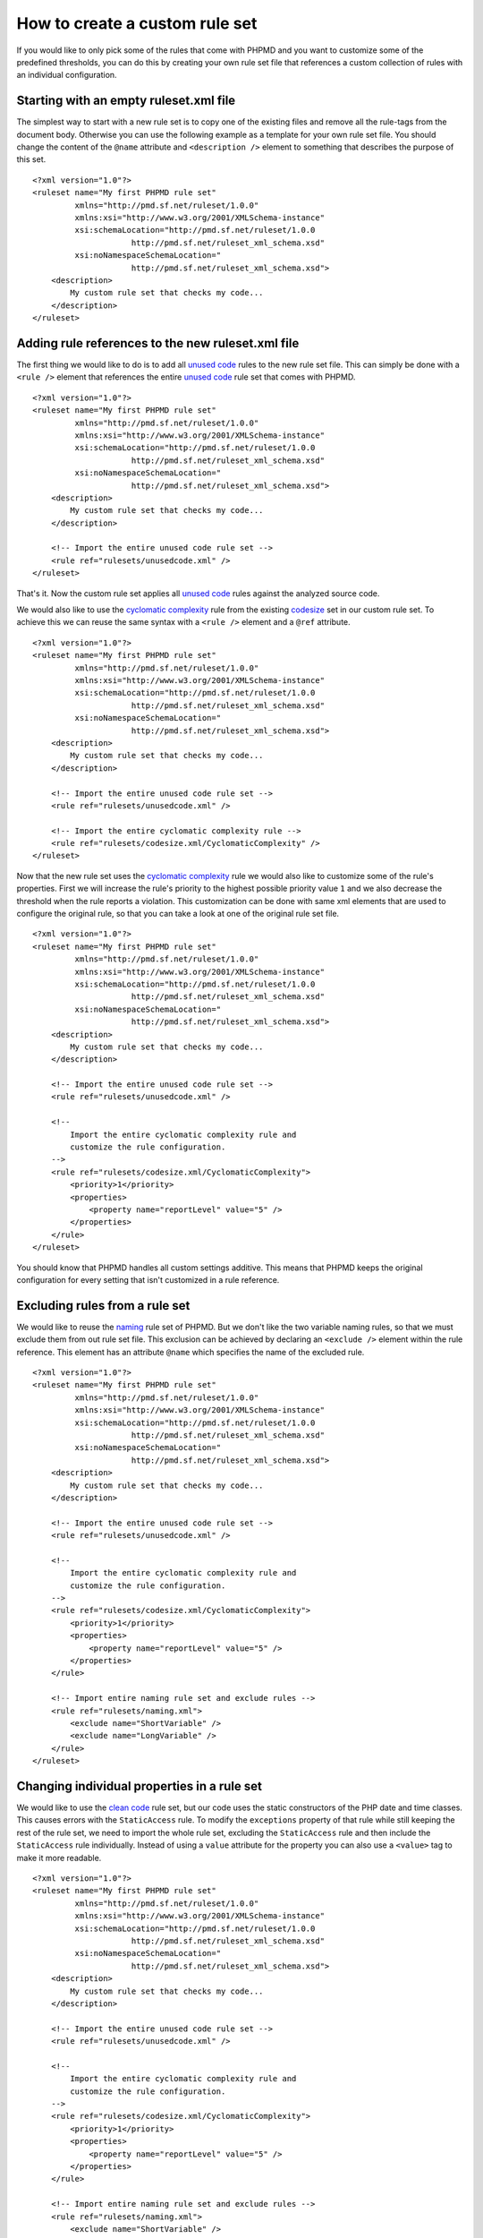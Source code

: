 ===============================
How to create a custom rule set
===============================

If you would like to only pick some of the rules that come with PHPMD and
you want to customize some of the predefined thresholds, you can do this
by creating your own rule set file that references a custom collection of
rules with an individual configuration.

Starting with an empty ruleset.xml file
=======================================

The simplest way to start with a new rule set is to copy one of the
existing files and remove all the rule-tags from the document body.
Otherwise you can use the following example as a template for your own
rule set file. You should change the content of the ``@name`` attribute
and ``<description />`` element to something that describes the purpose
of this set. ::

  <?xml version="1.0"?>
  <ruleset name="My first PHPMD rule set"
           xmlns="http://pmd.sf.net/ruleset/1.0.0"
           xmlns:xsi="http://www.w3.org/2001/XMLSchema-instance"
           xsi:schemaLocation="http://pmd.sf.net/ruleset/1.0.0
                       http://pmd.sf.net/ruleset_xml_schema.xsd"
           xsi:noNamespaceSchemaLocation="
                       http://pmd.sf.net/ruleset_xml_schema.xsd">
      <description>
          My custom rule set that checks my code...
      </description>
  </ruleset>

Adding rule references to the new ruleset.xml file
==================================================

The first thing we would like to do is to add all `unused code`__ rules
to the new rule set file. This can simply be done with a ``<rule />``
element that references the entire `unused code`__ rule set that comes
with PHPMD.

__ /rules/unusedcode.html
__ /rules/unusedcode.html

::

  <?xml version="1.0"?>
  <ruleset name="My first PHPMD rule set"
           xmlns="http://pmd.sf.net/ruleset/1.0.0"
           xmlns:xsi="http://www.w3.org/2001/XMLSchema-instance"
           xsi:schemaLocation="http://pmd.sf.net/ruleset/1.0.0
                       http://pmd.sf.net/ruleset_xml_schema.xsd"
           xsi:noNamespaceSchemaLocation="
                       http://pmd.sf.net/ruleset_xml_schema.xsd">
      <description>
          My custom rule set that checks my code...
      </description>

      <!-- Import the entire unused code rule set -->
      <rule ref="rulesets/unusedcode.xml" />
  </ruleset>

That's it. Now the custom rule set applies all `unused code`__ rules
against the analyzed source code.

__ /rules/unusedcode.html

We would also like to use the `cyclomatic complexity`__ rule from the
existing `codesize`__ set in our custom rule set. To achieve this we can
reuse the same syntax with a ``<rule />`` element and a ``@ref`` attribute.

__ /rules/codesize.html#cyclomaticcomplexity
__ /rules/codesize.html

::

  <?xml version="1.0"?>
  <ruleset name="My first PHPMD rule set"
           xmlns="http://pmd.sf.net/ruleset/1.0.0"
           xmlns:xsi="http://www.w3.org/2001/XMLSchema-instance"
           xsi:schemaLocation="http://pmd.sf.net/ruleset/1.0.0
                       http://pmd.sf.net/ruleset_xml_schema.xsd"
           xsi:noNamespaceSchemaLocation="
                       http://pmd.sf.net/ruleset_xml_schema.xsd">
      <description>
          My custom rule set that checks my code...
      </description>

      <!-- Import the entire unused code rule set -->
      <rule ref="rulesets/unusedcode.xml" />

      <!-- Import the entire cyclomatic complexity rule -->
      <rule ref="rulesets/codesize.xml/CyclomaticComplexity" />
  </ruleset>

Now that the new rule set uses the `cyclomatic complexity`__ rule we would
also like to customize some of the rule's properties. First we will
increase the rule's priority to the highest possible priority value ``1``
and we also decrease the threshold when the rule reports a violation. This
customization can be done with same xml elements that are used to configure
the original rule, so that you can take a look at one of the original rule
set file.

__ /rules/codesize.html#cyclomaticcomplexity

::

  <?xml version="1.0"?>
  <ruleset name="My first PHPMD rule set"
           xmlns="http://pmd.sf.net/ruleset/1.0.0"
           xmlns:xsi="http://www.w3.org/2001/XMLSchema-instance"
           xsi:schemaLocation="http://pmd.sf.net/ruleset/1.0.0
                       http://pmd.sf.net/ruleset_xml_schema.xsd"
           xsi:noNamespaceSchemaLocation="
                       http://pmd.sf.net/ruleset_xml_schema.xsd">
      <description>
          My custom rule set that checks my code...
      </description>

      <!-- Import the entire unused code rule set -->
      <rule ref="rulesets/unusedcode.xml" />

      <!--
          Import the entire cyclomatic complexity rule and
          customize the rule configuration.
      -->
      <rule ref="rulesets/codesize.xml/CyclomaticComplexity">
          <priority>1</priority>
          <properties>
              <property name="reportLevel" value="5" />
          </properties>
      </rule>
  </ruleset>

You should know that PHPMD handles all custom settings additive. This
means that PHPMD keeps the original configuration for every setting that
isn't customized in a rule reference.

Excluding rules from a rule set
===============================

We would like to reuse the `naming`__ rule set of PHPMD. But we don't like
the two variable naming rules, so that we must exclude them from out rule
set file. This exclusion can be achieved by declaring an ``<exclude />``
element within the rule reference. This element has an attribute ``@name``
which specifies the name of the excluded rule.

__ /rules/naming.html

::

  <?xml version="1.0"?>
  <ruleset name="My first PHPMD rule set"
           xmlns="http://pmd.sf.net/ruleset/1.0.0"
           xmlns:xsi="http://www.w3.org/2001/XMLSchema-instance"
           xsi:schemaLocation="http://pmd.sf.net/ruleset/1.0.0
                       http://pmd.sf.net/ruleset_xml_schema.xsd"
           xsi:noNamespaceSchemaLocation="
                       http://pmd.sf.net/ruleset_xml_schema.xsd">
      <description>
          My custom rule set that checks my code...
      </description>

      <!-- Import the entire unused code rule set -->
      <rule ref="rulesets/unusedcode.xml" />

      <!--
          Import the entire cyclomatic complexity rule and
          customize the rule configuration.
      -->
      <rule ref="rulesets/codesize.xml/CyclomaticComplexity">
          <priority>1</priority>
          <properties>
              <property name="reportLevel" value="5" />
          </properties>
      </rule>

      <!-- Import entire naming rule set and exclude rules -->
      <rule ref="rulesets/naming.xml">
          <exclude name="ShortVariable" />
          <exclude name="LongVariable" />
      </rule>
  </ruleset>

Changing individual properties in a rule set
============================================

We would like to use the `clean code`__ rule set, but our code uses the
static constructors of the PHP date and time classes. This causes errors
with the ``StaticAccess`` rule. To modify the ``exceptions`` property of
that rule while still keeping the rest of the rule set, we need to import
the whole rule set, excluding the ``StaticAccess`` rule and then include the
``StaticAccess`` rule individually. Instead of using a ``value`` attribute
for the property you can also use a ``<value>`` tag to make it more readable.

__ /rules/cleancode.html

::

  <?xml version="1.0"?>
  <ruleset name="My first PHPMD rule set"
           xmlns="http://pmd.sf.net/ruleset/1.0.0"
           xmlns:xsi="http://www.w3.org/2001/XMLSchema-instance"
           xsi:schemaLocation="http://pmd.sf.net/ruleset/1.0.0
                       http://pmd.sf.net/ruleset_xml_schema.xsd"
           xsi:noNamespaceSchemaLocation="
                       http://pmd.sf.net/ruleset_xml_schema.xsd">
      <description>
          My custom rule set that checks my code...
      </description>

      <!-- Import the entire unused code rule set -->
      <rule ref="rulesets/unusedcode.xml" />

      <!--
          Import the entire cyclomatic complexity rule and
          customize the rule configuration.
      -->
      <rule ref="rulesets/codesize.xml/CyclomaticComplexity">
          <priority>1</priority>
          <properties>
              <property name="reportLevel" value="5" />
          </properties>
      </rule>

      <!-- Import entire naming rule set and exclude rules -->
      <rule ref="rulesets/naming.xml">
          <exclude name="ShortVariable" />
          <exclude name="LongVariable" />
      </rule>

      <!-- Import entire clean code rule set, modify StaticAccess rule -->
      <rule ref="rulesets/cleancode.xml">
          <exclude name="StaticAccess" />
      </rule>
      <rule ref="rulesets/cleancode.xml/StaticAccess">
          <properties>
              <property name="exceptions">
                  <value>
                    \DateTime,
                    \DateInterval,
                    \DateTimeZone
                  </value>
              </property>
          </properties>
      </rule>
  </ruleset>

Conclusion
==========

With PHPMD's rule set syntax it is possible to customize all aspects of
rules for your own needs and you can reuse every existing rule set xml file
in your own set. You should take a look at PHPMD's rule `documentation`__
if it happens that you don't know what rules exist or you don't know
exactly, which settings are available for one rule, while you create your
own set of rules. Another good source of information are the rule set
`files`__ that are shipped with PHPMD.

__ /rules/index.html
__ https://github.com/phpmd/phpmd/tree/master/src/main/resources/rulesets
